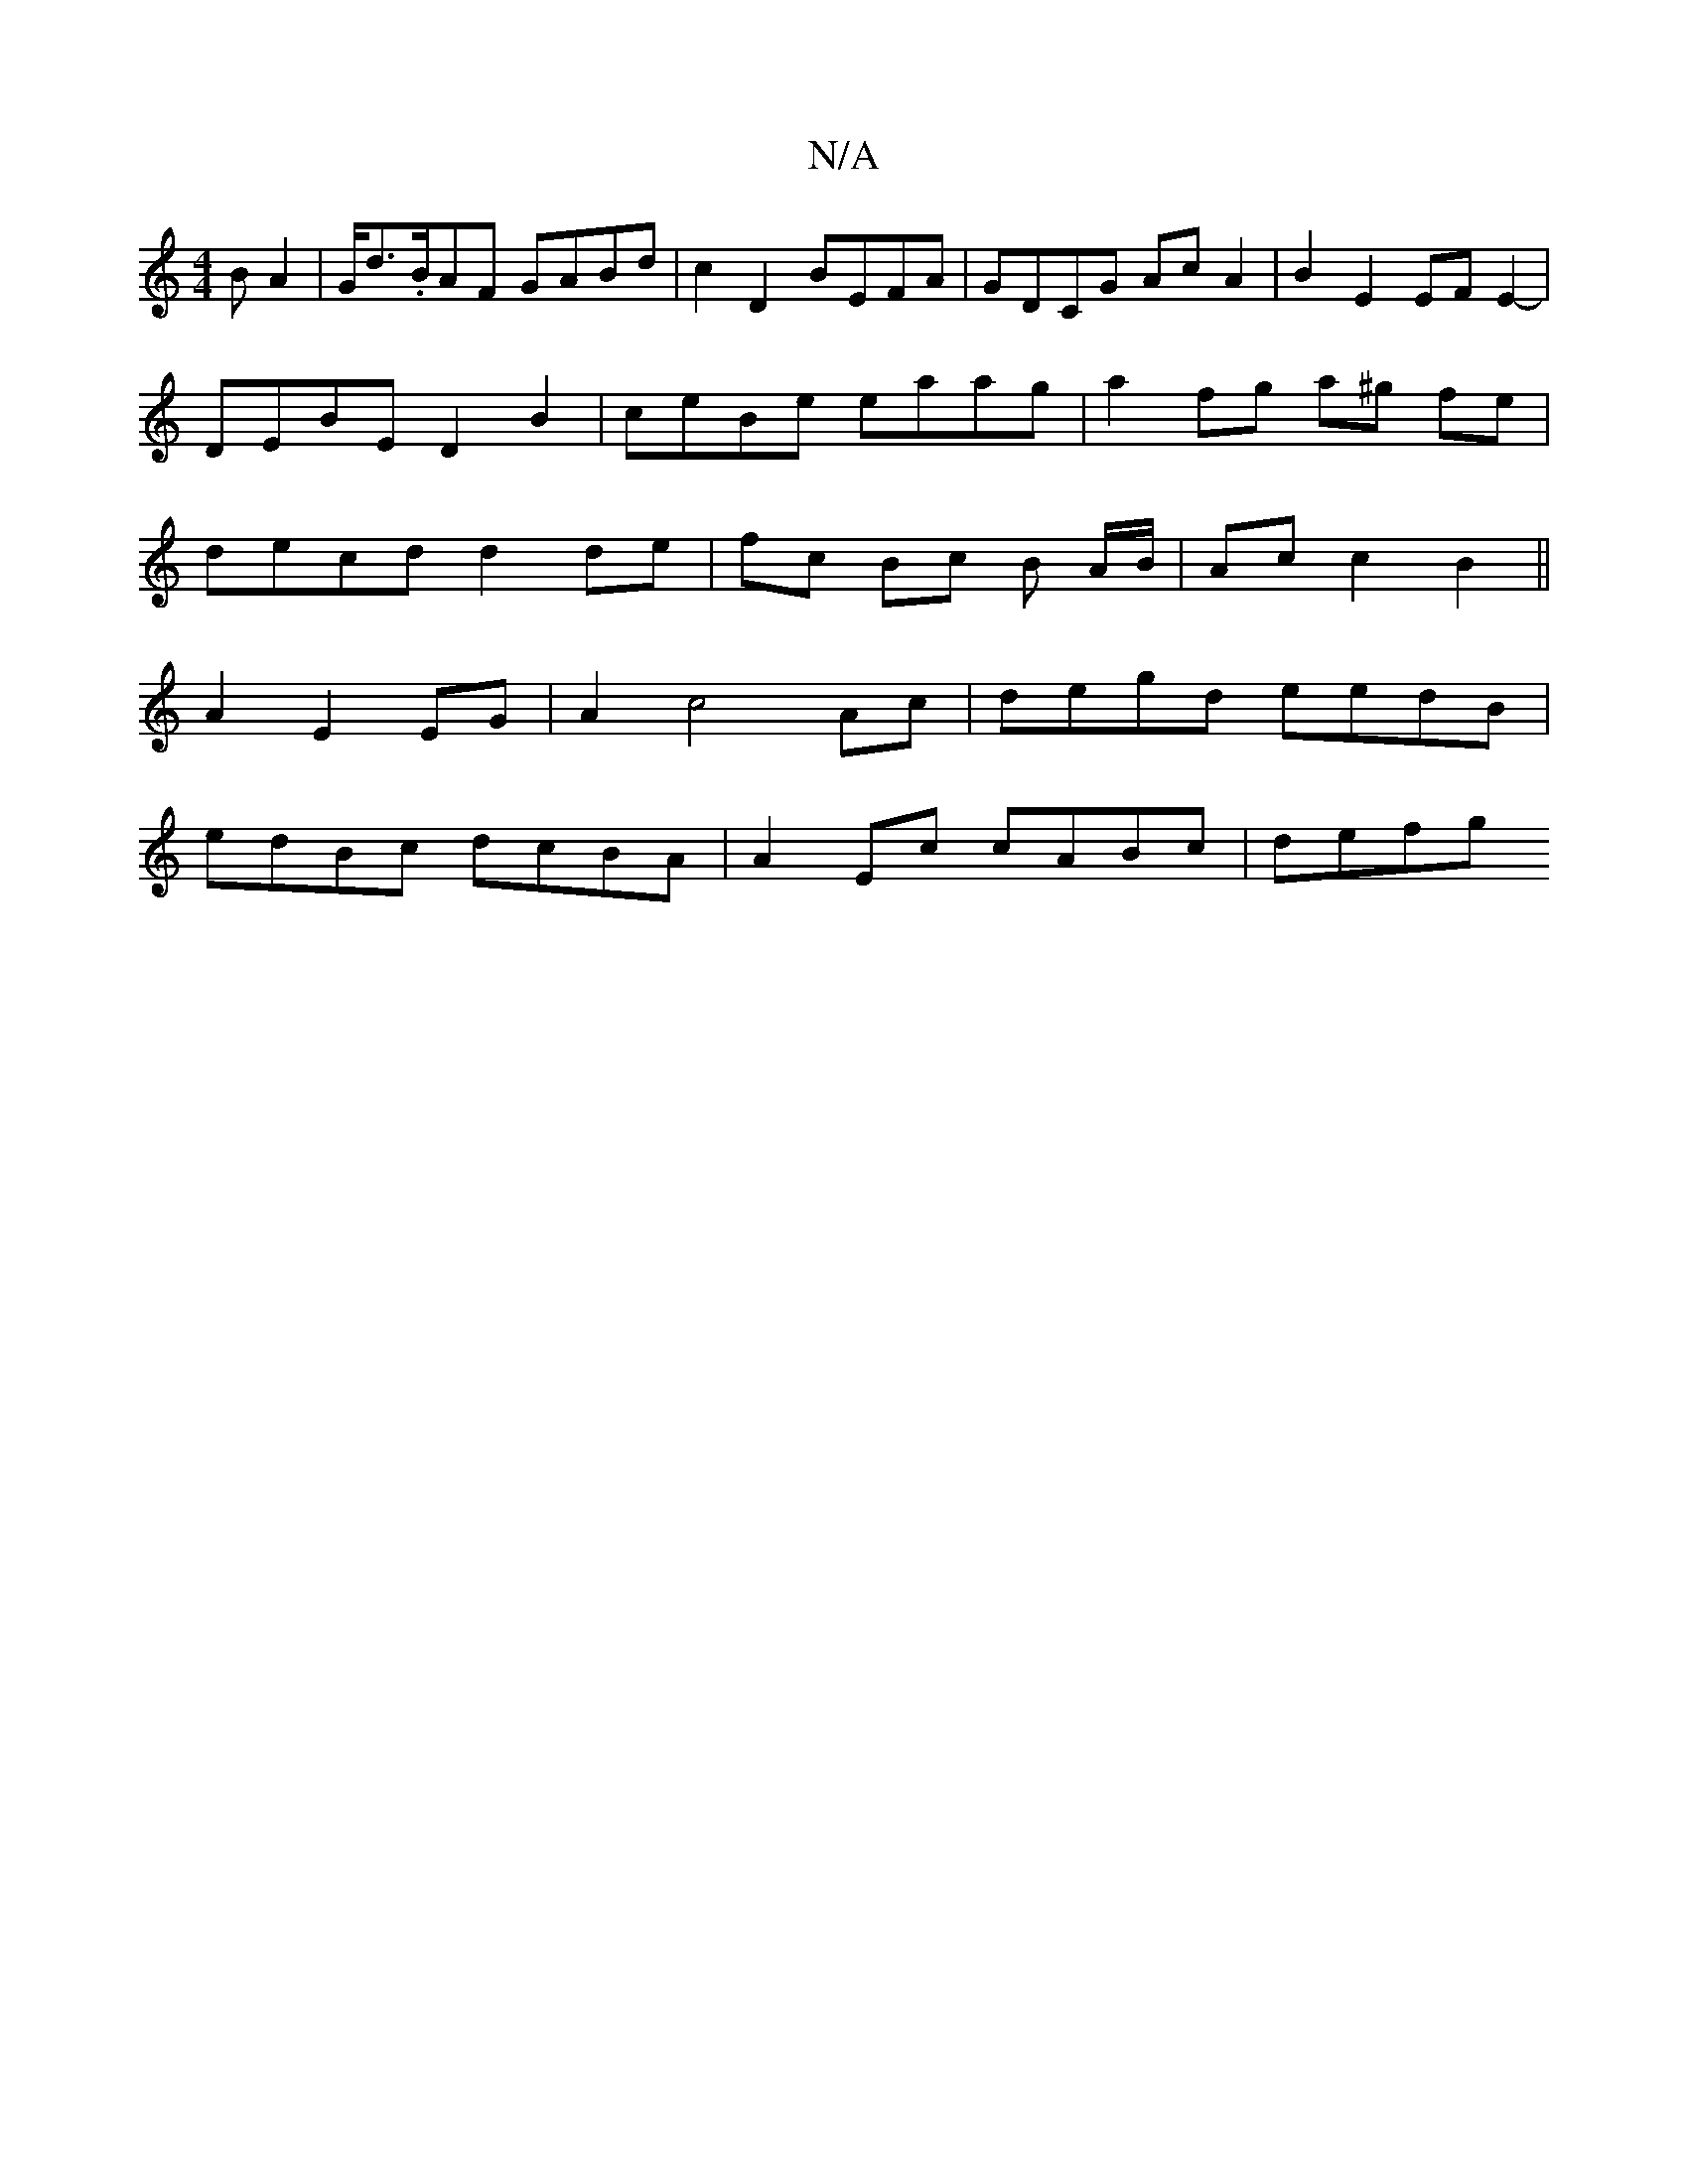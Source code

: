 X:1
T:N/A
M:4/4
R:N/A
K:Cmajor
>B A2|G<d.B1/2AF GABd | c2D2 BEFA | GDCG AcA2 | B2E2 EFE2- | DEBE D2 B2 | ceBe eaag | a2 fg a^g fe | decd d2 de | fc Bc B A/B/ | Ac c2 B2||
A2 E2 EG | A2c4 Ac |degd eedB|
edBc dcBA | A2 Ec cABc | defg